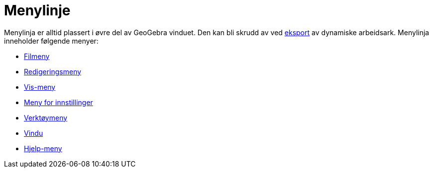 = Menylinje
:page-en: Menubar
ifdef::env-github[:imagesdir: /nb/modules/ROOT/assets/images]

Menylinja er alltid plassert i øvre del av GeoGebra vinduet. Den kan bli skrudd av ved
xref:/Eksporter_dialogboks_for_arbeidsark.adoc[eksport] av dynamiske arbeidsark. Menylinja inneholder følgende menyer:

* xref:/Filmeny.adoc[Filmeny]
* xref:/Redigeringsmeny.adoc[Redigeringsmeny]
* xref:/Vis_meny.adoc[Vis-meny]
* xref:/Meny_for_innstillinger.adoc[Meny for innstillinger]
* xref:/Verktøymeny.adoc[Verktøymeny]
* xref:/Vindu.adoc[Vindu]
* xref:/Hjelp_meny.adoc[Hjelp-meny]
